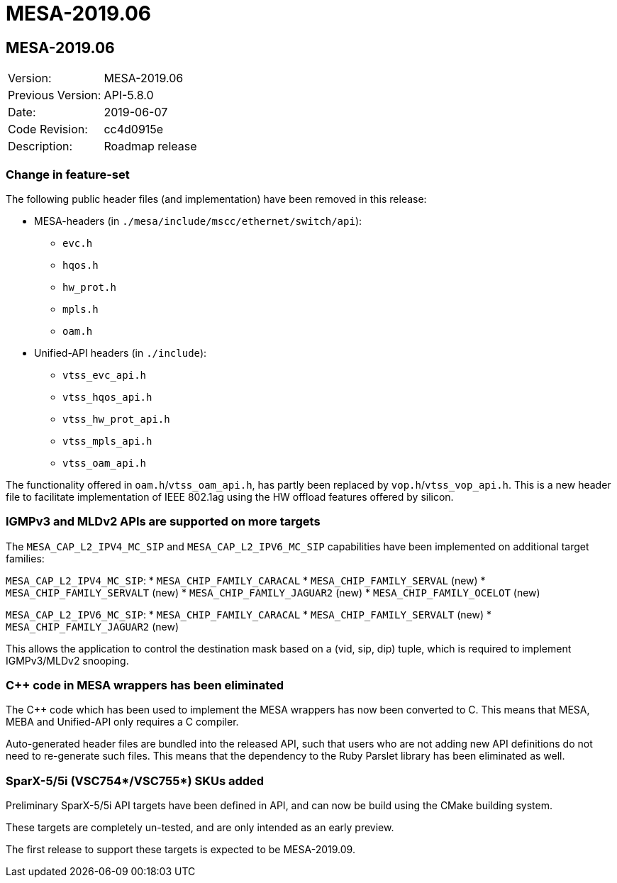 = MESA-2019.06

== MESA-2019.06

|===
|Version:          |MESA-2019.06
|Previous Version: |API-5.8.0
|Date:             |2019-06-07
|Code Revision:    |cc4d0915e
|Description:      |Roadmap release
|===

=== Change in feature-set

The following public header files (and implementation) have been removed in this
release:

* MESA-headers (in `./mesa/include/mscc/ethernet/switch/api`):
** `evc.h`
** `hqos.h`
** `hw_prot.h`
** `mpls.h`
** `oam.h`

* Unified-API headers (in `./include`):
** `vtss_evc_api.h`
** `vtss_hqos_api.h`
** `vtss_hw_prot_api.h`
** `vtss_mpls_api.h`
** `vtss_oam_api.h`

The functionality offered in `oam.h`/`vtss_oam_api.h`, has partly been replaced
by `vop.h`/`vtss_vop_api.h`. This is a new header file to facilitate
implementation of IEEE 802.1ag using the HW offload features offered by silicon.

=== IGMPv3 and MLDv2 APIs are supported on more targets

The `MESA_CAP_L2_IPV4_MC_SIP` and `MESA_CAP_L2_IPV6_MC_SIP` capabilities have been
implemented on additional target families:

`MESA_CAP_L2_IPV4_MC_SIP`:
* `MESA_CHIP_FAMILY_CARACAL`
* `MESA_CHIP_FAMILY_SERVAL` (new)
* `MESA_CHIP_FAMILY_SERVALT` (new)
* `MESA_CHIP_FAMILY_JAGUAR2` (new)
* `MESA_CHIP_FAMILY_OCELOT` (new)

`MESA_CAP_L2_IPV6_MC_SIP`:
* `MESA_CHIP_FAMILY_CARACAL`
* `MESA_CHIP_FAMILY_SERVALT` (new)
* `MESA_CHIP_FAMILY_JAGUAR2` (new)

This allows the application to control the destination mask based on a (vid,
sip, dip) tuple, which is required to implement IGMPv3/MLDv2 snooping.


=== C++ code in MESA wrappers has been eliminated

The C++ code which has been used to implement the MESA wrappers has now been
converted to C. This means that MESA, MEBA and Unified-API only requires a C
compiler.

Auto-generated header files are bundled into the released API, such that users
who are not adding new API definitions do not need to re-generate such files.
This means that the dependency to the Ruby Parslet library has been eliminated
as well.

=== SparX-5/5i (VSC754*/VSC755*) SKUs added

Preliminary SparX-5/5i API targets have been defined in API, and can now be
build using the CMake building system.

These targets are completely un-tested, and are only intended as an early
preview.

The first release to support these targets is expected to be MESA-2019.09.
